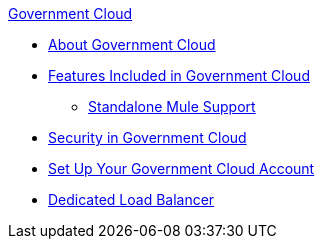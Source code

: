 .xref:index.adoc[Government Cloud]
* xref:index.adoc[About Government Cloud]
* xref:gov-cloud-features.adoc[Features Included in Government Cloud]
 ** xref:gov-cloud-standalone.adoc[Standalone Mule Support]
* xref:gov-cloud-security.adoc[Security in Government Cloud]
* xref:gov-cloud-account-setup.adoc[Set Up Your Government Cloud Account]
* xref:gov-cloud-load-balancer.adoc[Dedicated Load Balancer]
